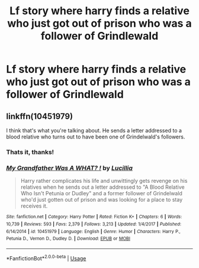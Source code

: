 #+TITLE: Lf story where harry finds a relative who just got out of prison who was a follower of Grindlewald

* Lf story where harry finds a relative who just got out of prison who was a follower of Grindlewald
:PROPERTIES:
:Author: viol8er
:Score: 12
:DateUnix: 1556126867.0
:DateShort: 2019-Apr-24
:FlairText: Fic Search
:END:

** linkffn(10451979)

I think that's what you're talking about. He sends a letter addressed to a blood relative who turns out to have been one of Grindelwald's followers.
:PROPERTIES:
:Author: iwakeupjustforu
:Score: 5
:DateUnix: 1556142487.0
:DateShort: 2019-Apr-25
:END:

*** Thats it, thanks!
:PROPERTIES:
:Author: viol8er
:Score: 4
:DateUnix: 1556145213.0
:DateShort: 2019-Apr-25
:END:


*** [[https://www.fanfiction.net/s/10451979/1/][*/My Grandfather Was A WHAT? !/*]] by [[https://www.fanfiction.net/u/579283/Lucillia][/Lucillia/]]

#+begin_quote
  Harry rather complicates his life and unwittingly gets revenge on his relatives when he sends out a letter addressed to "A Blood Relative Who Isn't Petunia or Dudley" and a former follower of Grindelwald who'd just gotten out of prison and was looking for a place to stay receives it.
#+end_quote

^{/Site/:} ^{fanfiction.net} ^{*|*} ^{/Category/:} ^{Harry} ^{Potter} ^{*|*} ^{/Rated/:} ^{Fiction} ^{K+} ^{*|*} ^{/Chapters/:} ^{6} ^{*|*} ^{/Words/:} ^{10,739} ^{*|*} ^{/Reviews/:} ^{593} ^{*|*} ^{/Favs/:} ^{2,379} ^{*|*} ^{/Follows/:} ^{3,213} ^{*|*} ^{/Updated/:} ^{1/4/2017} ^{*|*} ^{/Published/:} ^{6/14/2014} ^{*|*} ^{/id/:} ^{10451979} ^{*|*} ^{/Language/:} ^{English} ^{*|*} ^{/Genre/:} ^{Humor} ^{*|*} ^{/Characters/:} ^{Harry} ^{P.,} ^{Petunia} ^{D.,} ^{Vernon} ^{D.,} ^{Dudley} ^{D.} ^{*|*} ^{/Download/:} ^{[[http://www.ff2ebook.com/old/ffn-bot/index.php?id=10451979&source=ff&filetype=epub][EPUB]]} ^{or} ^{[[http://www.ff2ebook.com/old/ffn-bot/index.php?id=10451979&source=ff&filetype=mobi][MOBI]]}

--------------

*FanfictionBot*^{2.0.0-beta} | [[https://github.com/tusing/reddit-ffn-bot/wiki/Usage][Usage]]
:PROPERTIES:
:Author: FanfictionBot
:Score: 3
:DateUnix: 1556142508.0
:DateShort: 2019-Apr-25
:END:
